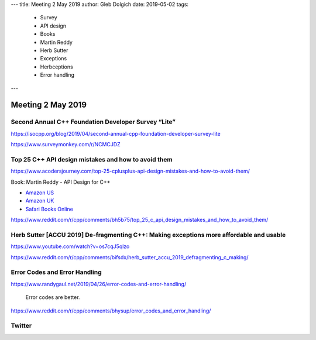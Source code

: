 ---
title:    Meeting 2 May 2019
author:   Gleb Dolgich
date:     2019-05-02
tags:
    - Survey
    - API design
    - Books
    - Martin Reddy
    - Herb Sutter
    - Exceptions
    - Herbceptions
    - Error handling
---

Meeting 2 May 2019
==================

Second Annual C++ Foundation Developer Survey “Lite”
----------------------------------------------------

https://isocpp.org/blog/2019/04/second-annual-cpp-foundation-developer-survey-lite

https://www.surveymonkey.com/r/NCMCJDZ

Top 25 C++ API design mistakes and how to avoid them
----------------------------------------------------

https://www.acodersjourney.com/top-25-cplusplus-api-design-mistakes-and-how-to-avoid-them/

Book: Martin Reddy - API Design for C++

* `Amazon US <https://www.amazon.com/API-Design-C-Martin-Reddy/dp/0123850037>`_
* `Amazon UK <https://www.amazon.co.uk/API-Design-C-Martin-Reddy/dp/0123850037>`_
* `Safari Books Online <https://learning.oreilly.com/library/view/api-design-for/9780123850034/>`_

https://www.reddit.com/r/cpp/comments/bh5b75/top_25_c_api_design_mistakes_and_how_to_avoid_them/

Herb Sutter [ACCU 2019] De-fragmenting C++: Making exceptions more affordable and usable
----------------------------------------------------------------------------------------

https://www.youtube.com/watch?v=os7cqJ5qlzo

https://www.reddit.com/r/cpp/comments/bifsdx/herb_sutter_accu_2019_defragmenting_c_making/

.. image:: /img/sutter-accu19-1.png

.. image:: /img/sutter-accu19-2.png

.. image:: /img/sutter-accu19-3.png

.. image:: /img/sutter-accu19-4.png

.. image:: /img/sutter-accu19-5.png

.. image:: /img/sutter-accu19-6.png

.. image:: /img/sutter-accu19-7.png

.. image:: /img/sutter-accu19-8.png

.. image:: /img/sutter-accu19-9.png

.. image:: /img/sutter-accu19-10.png

Error Codes and Error Handling
------------------------------

https://www.randygaul.net/2019/04/26/error-codes-and-error-handling/

  Error codes are better.

https://www.reddit.com/r/cpp/comments/bhysup/error_codes_and_error_handling/

Twitter
-------

.. image:: /img/array-of-hedgehogs.png
